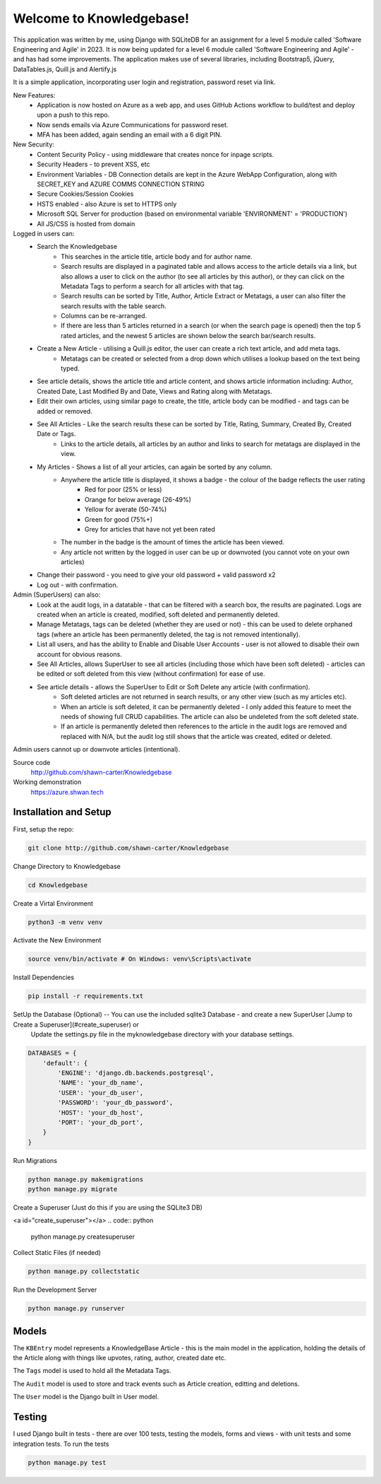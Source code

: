 =========================
Welcome to Knowledgebase!
=========================
This application was written by me, using Django with SQLiteDB for an assignment for a level 5 module called 'Software Engineering and Agile' in 2023.
It is now being updated for a level 6 module called 'Software Engineering and Agile' - and has had some improvements.
The application makes use of several libraries, including Bootstrap5, jQuery, DataTables.js, Quill.js and Alertify.js

It is a simple application, incorporating user login and registration, password reset via link.

New Features:
  + Application is now hosted on Azure as a web app, and uses GitHub Actions workflow to build/test and deploy upon a push to this repo.
  + Now sends emails via Azure Communications for password reset.
  + MFA has been added, again sending an email with a 6 digit PIN.

New Security:
  + Content Security Policy - using middleware that creates nonce for inpage scripts.
  + Security Headers - to prevent XSS, etc
  + Environment Variables - DB Connection details are kept in the Azure WebApp Configuration, along with SECRET_KEY and AZURE COMMS CONNECTION STRING
  + Secure Cookies/Session Cookies
  + HSTS enabled - also Azure is set to HTTPS only
  + Microsoft SQL Server for production (based on environmental variable 'ENVIRONMENT' = 'PRODUCTION')
  + All JS/CSS is hosted from domain

Logged in users can:
  + Search the Knowledgebase
      - This searches in the article title, article body and for author name.
      - Search results are displayed in a paginated table and allows access to the article details via a link, but also allows a user to click on the author (to see all articles by this author), or they can click on the Metadata Tags to perform a search for all articles with that tag.
      - Search results can be sorted by Title, Author, Article Extract or Metatags, a user can also filter the search results with the table search.
      - Columns can be re-arranged.
      - If there are less than 5 articles returned in a search (or when the search page is opened) then the top 5 rated articles, and the newest 5 articles are shown below the search bar/search results.
  + Create a New Article - utilising a Quill.js editor, the user can create a rich text article, and add meta tags.
      - Metatags can be created or selected from a drop down which utilises a lookup based on the text being typed.
  + See article details, shows the article title and article content, and shows article information including: Author, Created Date, Last Modified By and Date, Views and Rating along with Metatags.
  
  + Edit their own articles, using similar page to create, the title, article body can be modified - and tags can be added or removed.
  + See All Articles - Like the search results these can be sorted by Title, Rating, Summary, Created By, Created Date or Tags.
      - Links to the article details, all articles by an author and links to search for metatags are displayed in the view.
  + My Articles - Shows a list of all your articles, can again be sorted by any column.
      - Anywhere the article title is displayed, it shows a badge - the colour of the badge reflects the user rating
          + Red for poor (25% or less)
          + Orange for below average (26-49%)
          + Yellow for averate (50-74%)
          + Green for good (75%+)
          + Grey for articles that have not yet been rated
      - The number in the badge is the amount of times the article has been viewed.
      - Any article not written by the logged in user can be up or downvoted (you cannot vote on your own articles)
  + Change their password - you need to give your old password + valid password x2
  + Log out - with confirmation.

Admin (SuperUsers) can also:
  + Look at the audit logs, in a datatable - that can be filtered with a search box, the results are paginated.  Logs are created when an article is created, modified, soft deleted and permanently deleted.
  + Manage Metatags, tags can be deleted (whether they are used or not) - this can be used to delete orphaned tags (where an article has been permanently deleted, the tag is not removed intentionally).
  + List all users, and has the ability to Enable and Disable User Accounts - user is not allowed to disable their own account for obvious reasons.
  + See All Articles, allows SuperUser to see all articles (including those which have been soft deleted) - articles can be edited or soft deleted from this view (without confirmation) for ease of use.
  + See article details - allows the SuperUser to Edit or Soft Delete any article (with confirmation). 
      - Soft deleted articles are not returned in search results, or any other view (such as my articles etc).
      - When an article is soft deleted, it can be permanently deleted - I only added this feature to meet the needs of showing full CRUD capabilities. The article can also be undeleted from the soft deleted state.
      - If an article is permanently deleted then references to the article in the audit logs are removed and replaced with N/A, but the audit log still shows that the article was created, edited or deleted.
Admin users cannot up or downvote articles (intentional).
  
Source code
  http://github.com/shawn-carter/Knowledgebase

Working demonstration
  https://azure.shwan.tech

Installation and Setup
======================

First, setup the repo:

.. code:: bash

    git clone http://github.com/shawn-carter/Knowledgebase

Change Directory to Knowledgebase

.. code:: bash

    cd Knowledgebase

Create a Virtal Environment

.. code:: bash

    python3 -m venv venv

Activate the New Environment

.. code:: bash

    source venv/bin/activate # On Windows: venv\Scripts\activate

Install Dependencies

.. code:: bash

    pip install -r requirements.txt

SetUp the Database (Optional) -- You can use the included sqlite3 Database - and create a new SuperUser [Jump to Create a Superuser](#create_superuser) or
  Update the settings.py file in the myknowledgebase directory with your database settings.

.. code:: python

    DATABASES = {
        'default': {
            'ENGINE': 'django.db.backends.postgresql',
            'NAME': 'your_db_name',
            'USER': 'your_db_user',
            'PASSWORD': 'your_db_password',
            'HOST': 'your_db_host',
            'PORT': 'your_db_port',
        }
    }

Run Migrations

.. code:: python

    python manage.py makemigrations
    python manage.py migrate

Create a Superuser (Just do this if you are using the SQLite3 DB)

<a id="create_superuser"></a>
.. code:: python

    python manage.py createsuperuser

Collect Static Files (if needed)
        
.. code:: python

    python manage.py collectstatic

Run the Development Server

.. code:: python

    python manage.py runserver

Models
======

The ``KBEntry`` model represents a KnowledgeBase Article  - this is the main model in the application, 
holding the details of the Article along with things like upvotes, rating, author, created date etc.

The ``Tags`` model is used to hold all the Metadata Tags.

The ``Audit`` model is used to store and track events such as Article creation, editting and deletions.

The ``User`` model is the Django built in User model.

Testing
=======
I used Django built in tests - there are over 100 tests, testing the models, forms and views - with unit tests and some integration tests.
To run the tests

.. code:: python

    python manage.py test

